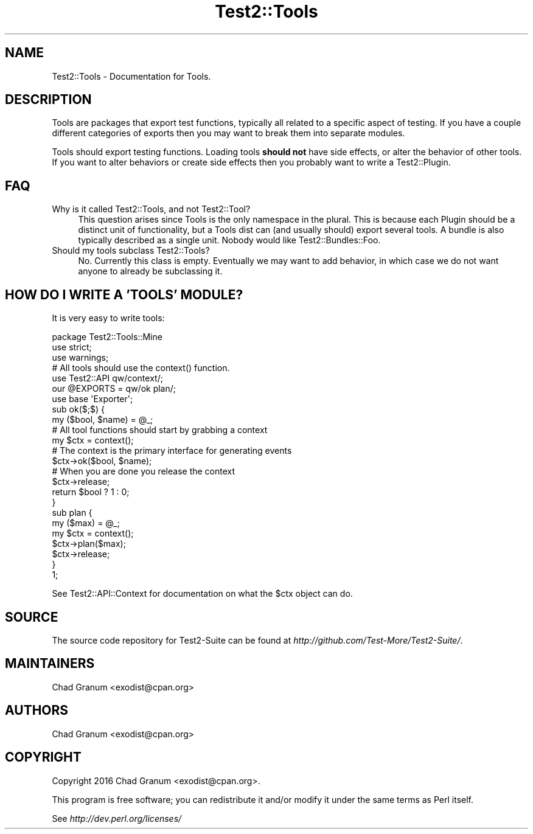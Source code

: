 .\" Automatically generated by Pod::Man 4.09 (Pod::Simple 3.35)
.\"
.\" Standard preamble:
.\" ========================================================================
.de Sp \" Vertical space (when we can't use .PP)
.if t .sp .5v
.if n .sp
..
.de Vb \" Begin verbatim text
.ft CW
.nf
.ne \\$1
..
.de Ve \" End verbatim text
.ft R
.fi
..
.\" Set up some character translations and predefined strings.  \*(-- will
.\" give an unbreakable dash, \*(PI will give pi, \*(L" will give a left
.\" double quote, and \*(R" will give a right double quote.  \*(C+ will
.\" give a nicer C++.  Capital omega is used to do unbreakable dashes and
.\" therefore won't be available.  \*(C` and \*(C' expand to `' in nroff,
.\" nothing in troff, for use with C<>.
.tr \(*W-
.ds C+ C\v'-.1v'\h'-1p'\s-2+\h'-1p'+\s0\v'.1v'\h'-1p'
.ie n \{\
.    ds -- \(*W-
.    ds PI pi
.    if (\n(.H=4u)&(1m=24u) .ds -- \(*W\h'-12u'\(*W\h'-12u'-\" diablo 10 pitch
.    if (\n(.H=4u)&(1m=20u) .ds -- \(*W\h'-12u'\(*W\h'-8u'-\"  diablo 12 pitch
.    ds L" ""
.    ds R" ""
.    ds C` ""
.    ds C' ""
'br\}
.el\{\
.    ds -- \|\(em\|
.    ds PI \(*p
.    ds L" ``
.    ds R" ''
.    ds C`
.    ds C'
'br\}
.\"
.\" Escape single quotes in literal strings from groff's Unicode transform.
.ie \n(.g .ds Aq \(aq
.el       .ds Aq '
.\"
.\" If the F register is >0, we'll generate index entries on stderr for
.\" titles (.TH), headers (.SH), subsections (.SS), items (.Ip), and index
.\" entries marked with X<> in POD.  Of course, you'll have to process the
.\" output yourself in some meaningful fashion.
.\"
.\" Avoid warning from groff about undefined register 'F'.
.de IX
..
.if !\nF .nr F 0
.if \nF>0 \{\
.    de IX
.    tm Index:\\$1\t\\n%\t"\\$2"
..
.    if !\nF==2 \{\
.        nr % 0
.        nr F 2
.    \}
.\}
.\" ========================================================================
.\"
.IX Title "Test2::Tools 3"
.TH Test2::Tools 3 "2017-09-12" "perl v5.26.1" "User Contributed Perl Documentation"
.\" For nroff, turn off justification.  Always turn off hyphenation; it makes
.\" way too many mistakes in technical documents.
.if n .ad l
.nh
.SH "NAME"
Test2::Tools \- Documentation for Tools.
.SH "DESCRIPTION"
.IX Header "DESCRIPTION"
Tools are packages that export test functions, typically all related to a
specific aspect of testing. If you have a couple different categories of
exports then you may want to break them into separate modules.
.PP
Tools should export testing functions. Loading tools \fBshould not\fR have side
effects, or alter the behavior of other tools. If you want to alter behaviors
or create side effects then you probably want to write a Test2::Plugin.
.SH "FAQ"
.IX Header "FAQ"
.IP "Why is it called Test2::Tools, and not Test2::Tool?" 4
.IX Item "Why is it called Test2::Tools, and not Test2::Tool?"
This question arises since Tools is the only namespace in the plural. This is
because each Plugin should be a distinct unit of functionality, but a Tools
dist can (and usually should) export several tools. A bundle is also typically
described as a single unit. Nobody would like Test2::Bundles::Foo.
.IP "Should my tools subclass Test2::Tools?" 4
.IX Item "Should my tools subclass Test2::Tools?"
No. Currently this class is empty. Eventually we may want to add behavior, in
which case we do not want anyone to already be subclassing it.
.SH "HOW DO I WRITE A 'TOOLS' MODULE?"
.IX Header "HOW DO I WRITE A 'TOOLS' MODULE?"
It is very easy to write tools:
.PP
.Vb 3
\&    package Test2::Tools::Mine
\&    use strict;
\&    use warnings;
\&
\&    # All tools should use the context() function.
\&    use Test2::API qw/context/;
\&
\&    our @EXPORTS = qw/ok plan/;
\&    use base \*(AqExporter\*(Aq;
\&
\&    sub ok($;$) {
\&        my ($bool, $name) = @_;
\&
\&        # All tool functions should start by grabbing a context
\&        my $ctx = context();
\&
\&        # The context is the primary interface for generating events
\&        $ctx\->ok($bool, $name);
\&
\&        # When you are done you release the context
\&        $ctx\->release;
\&
\&        return $bool ? 1 : 0;
\&    }
\&
\&    sub plan {
\&        my ($max) = @_;
\&        my $ctx = context();
\&        $ctx\->plan($max);
\&        $ctx\->release;
\&    }
\&
\&    1;
.Ve
.PP
See Test2::API::Context for documentation on what the \f(CW$ctx\fR object can do.
.SH "SOURCE"
.IX Header "SOURCE"
The source code repository for Test2\-Suite can be found at
\&\fIhttp://github.com/Test\-More/Test2\-Suite/\fR.
.SH "MAINTAINERS"
.IX Header "MAINTAINERS"
.IP "Chad Granum <exodist@cpan.org>" 4
.IX Item "Chad Granum <exodist@cpan.org>"
.SH "AUTHORS"
.IX Header "AUTHORS"
.PD 0
.IP "Chad Granum <exodist@cpan.org>" 4
.IX Item "Chad Granum <exodist@cpan.org>"
.PD
.SH "COPYRIGHT"
.IX Header "COPYRIGHT"
Copyright 2016 Chad Granum <exodist@cpan.org>.
.PP
This program is free software; you can redistribute it and/or
modify it under the same terms as Perl itself.
.PP
See \fIhttp://dev.perl.org/licenses/\fR

